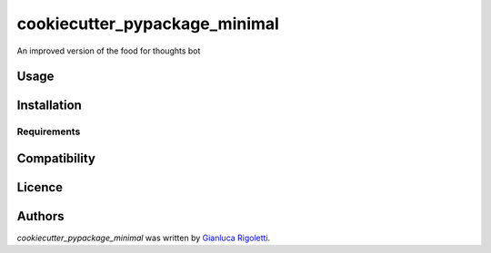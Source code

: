 cookiecutter_pypackage_minimal
==============================

.. image:: https://img.shields.io/pypi/v/cookiecutter_pypackage_minimal.svg
    :target: https://pypi.python.org/pypi/cookiecutter_pypackage_minimal
    :alt: Latest PyPI version

.. image:: False.png
   :target: False
   :alt: Latest Travis CI build status

An improved version of the food for thoughts bot 

Usage
-----

Installation
------------

Requirements
^^^^^^^^^^^^

Compatibility
-------------

Licence
-------

Authors
-------

`cookiecutter_pypackage_minimal` was written by `Gianluca Rigoletti <gianluca.rigoletti@gmail.com>`_.
